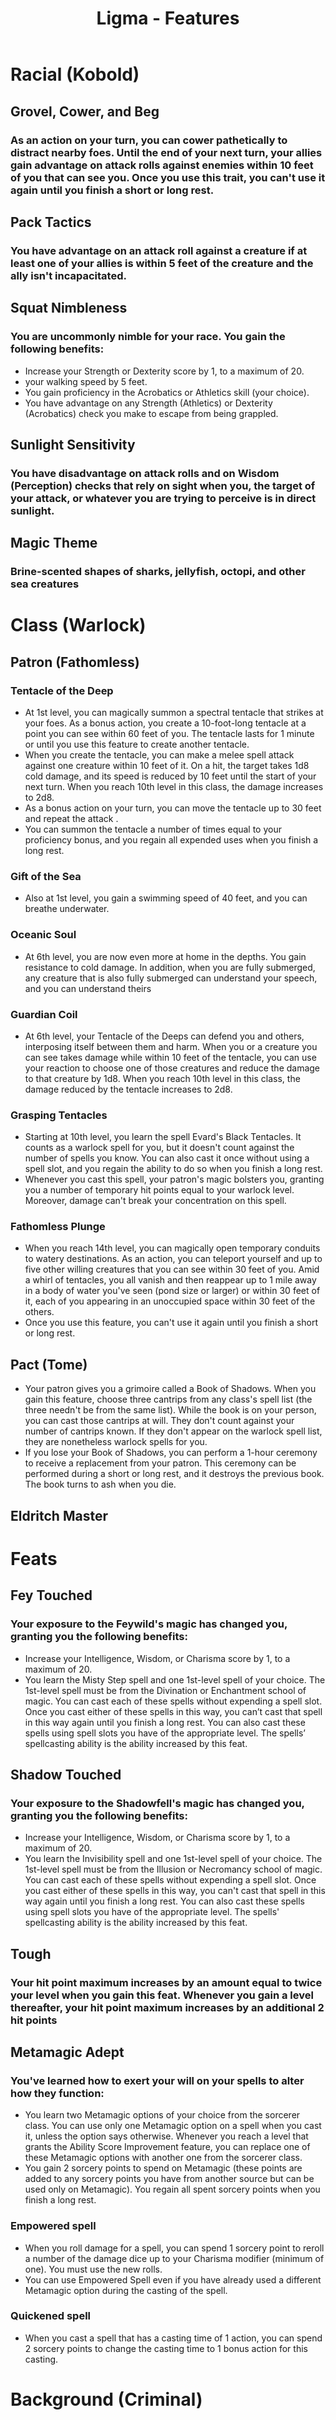 #+TITLE: Ligma - Features
#+FILETAGS: dnd features ligma

* Racial (Kobold)
** Grovel, Cower, and Beg
*** As an action on your turn, you can cower pathetically to distract nearby foes. Until the end of your next turn, your allies gain advantage on attack rolls against enemies within 10 feet of you that can see you. Once you use this trait, you can't use it again until you finish a short or long rest.

** Pack Tactics
*** You have advantage on an attack roll against a creature if at least one of your allies is within 5 feet of the creature and the ally isn't incapacitated.

** Squat Nimbleness
*** You are uncommonly nimble for your race. You gain the following benefits:
+ Increase your Strength or Dexterity score by 1, to a maximum of 20.
+ your walking speed by 5 feet.
+ You gain proficiency in the Acrobatics or Athletics skill (your choice).
+ You have advantage on any Strength (Athletics) or Dexterity (Acrobatics) check you make to escape from being grappled.

** Sunlight Sensitivity
*** You have disadvantage on attack rolls and on Wisdom (Perception) checks that rely on sight when you, the target of your attack, or whatever you are trying to perceive is in direct sunlight.

** Magic Theme
*** Brine-scented shapes of sharks, jellyfish, octopi, and other sea creatures
* Class (Warlock)
** Patron (Fathomless)
*** Tentacle of the Deep
- At 1st level, you can magically summon a spectral tentacle that strikes at your foes. As a bonus action, you create a 10-foot-long tentacle at a point you can see within 60 feet of you. The tentacle lasts for 1 minute or until you use this feature to create another tentacle.
- When you create the tentacle, you can make a melee spell attack against one creature within 10 feet of it. On a hit, the target takes 1d8 cold damage, and its speed is reduced by 10 feet until the start of your next turn. When you reach 10th level in this class, the damage increases to 2d8.
- As a bonus action on your turn, you can move the tentacle up to 30 feet and repeat the attack .
- You can summon the tentacle a number of times equal to your proficiency bonus, and you regain all expended uses when you finish a long rest.
*** Gift of the Sea
- Also at 1st level, you gain a swimming speed of 40 feet, and you can breathe underwater.
*** Oceanic Soul
- At 6th level, you are now even more at home in the depths. You gain resistance to cold damage. In addition, when you are fully submerged, any creature that is also fully submerged can understand your speech, and you can understand theirs
*** Guardian Coil
- At 6th level, your Tentacle of the Deeps can defend you and others, interposing itself between them and harm. When you or a creature you can see takes damage while within 10 feet of the tentacle, you can use your reaction to choose one of those creatures and reduce the damage to that creature by 1d8. When you reach 10th level in this class, the damage reduced by the tentacle increases to 2d8.
*** Grasping Tentacles
- Starting at 10th level, you learn the spell Evard's Black Tentacles. It counts as a warlock spell for you, but it doesn't count against the number of spells you know. You can also cast it once without using a spell slot, and you regain the ability to do so when you finish a long rest.
- Whenever you cast this spell, your patron's magic bolsters you, granting you a number of temporary hit points equal to your warlock level. Moreover, damage can't break your concentration on this spell.
*** Fathomless Plunge
- When you reach 14th level, you can magically open temporary conduits to watery destinations. As an action, you can teleport yourself and up to five other willing creatures that you can see within 30 feet of you. Amid a whirl of tentacles, you all vanish and then reappear up to 1 mile away in a body of water you've seen (pond size or larger) or within 30 feet of it, each of you appearing in an unoccupied space within 30 feet of the others.
- Once you use this feature, you can't use it again until you finish a short or long rest.

** Pact (Tome)
- Your patron gives you a grimoire called a Book of Shadows. When you gain this feature, choose three cantrips from any class's spell list (the three needn't be from the same list). While the book is on your person, you can cast those cantrips at will. They don't count against your number of cantrips known. If they don't appear on the warlock spell list, they are nonetheless warlock spells for you.
- If you lose your Book of Shadows, you can perform a 1-hour ceremony to receive a replacement from your patron. This ceremony can be performed during a short or long rest, and it destroys the previous book. The book turns to ash when you die.

** Eldritch Master
***  
* Feats
** Fey Touched
*** Your exposure to the Feywild's magic has changed you, granting you the following benefits:
- Increase your Intelligence, Wisdom, or Charisma score by 1, to a maximum of 20.
- You learn the Misty Step spell and one 1st-level spell of your choice. The 1st-level spell must be from the Divination or Enchantment school of magic. You can cast each of these spells without expending a spell slot. Once you cast either of these spells in this way, you can’t cast that spell in this way again until you finish a long rest. You can also cast these spells using spell slots you have of the appropriate level. The spells’ spellcasting ability is the ability increased by this feat.

** Shadow Touched
*** Your exposure to the Shadowfell's magic has changed you, granting you the following benefits:
- Increase your Intelligence, Wisdom, or Charisma score by 1, to a maximum of 20.
- You learn the Invisibility spell and one 1st-level spell of your choice. The 1st-level spell must be from the Illusion or Necromancy school of magic. You can cast each of these spells without expending a spell slot. Once you cast either of these spells in this way, you can't cast that spell in this way again until you finish a long rest. You can also cast these spells using spell slots you have of the appropriate level. The spells' spellcasting ability is the ability increased by this feat.

** Tough
*** Your hit point maximum increases by an amount equal to twice your level when you gain this feat. Whenever you gain a level thereafter, your hit point maximum increases by an additional 2 hit points
** Metamagic Adept
*** You've learned how to exert your will on your spells to alter how they function:
- You learn two Metamagic options of your choice from the sorcerer class. You can use only one Metamagic option on a spell when you cast it, unless the option says otherwise. Whenever you reach a level that grants the Ability Score Improvement feature, you can replace one of these Metamagic options with another one from the sorcerer class.
- You gain 2 sorcery points to spend on Metamagic (these points are added to any sorcery points you have from another source but can be used only on Metamagic). You regain all spent sorcery points when you finish a long rest.
*** Empowered spell
- When you roll damage for a spell, you can spend 1 sorcery point to reroll a number of the damage dice up to your Charisma modifier (minimum of one). You must use the new rolls.
- You can use Empowered Spell even if you have already used a different Metamagic option during the casting of the spell.
*** Quickened spell
- When you cast a spell that has a casting time of 1 action, you can spend 2 sorcery points to change the casting time to 1 bonus action for this casting.
 
* Background (Criminal)
** 

